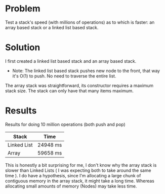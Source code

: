 * Problem
 Test a stack's speed (with millions of operations) as to which is faster: an array based stack or a linked list based stack.

* Solution
 I first created a linked list based stack and an array based stack.
  -  Note: The linked list based stack pushes new node to the front, that way it's O(1) to push. No need to traverse the entire list.
 The array stack was straightforward, its constructor requires a maximum stack size. The stack can only have that many items maximum.


* Results
 Results for doing 10 million operations (both push and pop)
| Stack       | Time     |
|-------------+----------|
| Linked List | 24948 ms |
| Array       | 59658 ms |


 This is honestly a bit surprising for me, I don't know why the array stack is slower than Linked Lists ( I was expecting both to take around the same time ).
  I do have a hypothesis, since I'm allocating a large chunk of contiguous memory in the array stack, it might take a long time. Whereas allocating small amounts of memory (Nodes) may take less time.
